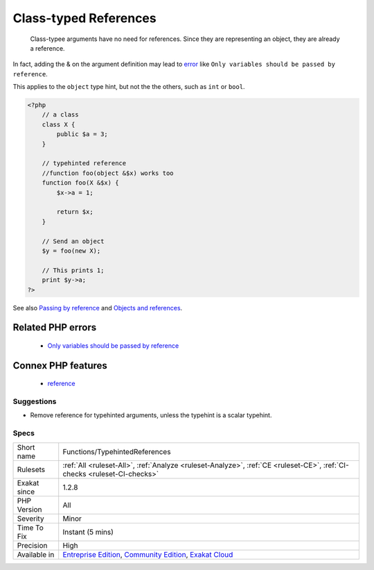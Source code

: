 .. _functions-typehintedreferences:

.. _class-typed-references:

Class-typed References
++++++++++++++++++++++

  Class-typee arguments have no need for references. Since they are representing an object, they are already a reference.

In fact, adding the & on the argument definition may lead to `error <https://www.php.net/error>`_ like ``Only variables should be passed by reference``.

This applies to the ``object`` type hint, but not the the others, such as ``int`` or ``bool``.

.. code-block:: php
   
   <?php
       // a class
       class X {
           public $a = 3;
       }
   
       // typehinted reference
       //function foo(object &$x) works too
       function foo(X &$x) {
           $x->a = 1;
       
           return $x;
       }
   
       // Send an object 
       $y = foo(new X);
   
       // This prints 1;
       print $y->a;
   ?>

See also `Passing by reference <https://www.php.net/manual/en/language.references.pass.php>`_ and `Objects and references <https://www.php.net/manual/en/language.oop5.references.php>`_.

Related PHP errors 
-------------------

  + `Only variables should be passed by reference <https://php-errors.readthedocs.io/en/latest/messages/only-variables-should-be-passed-by-reference.html>`_



Connex PHP features
-------------------

  + `reference <https://php-dictionary.readthedocs.io/en/latest/dictionary/reference.ini.html>`_


Suggestions
___________

* Remove reference for typehinted arguments, unless the typehint is a scalar typehint.




Specs
_____

+--------------+-----------------------------------------------------------------------------------------------------------------------------------------------------------------------------------------+
| Short name   | Functions/TypehintedReferences                                                                                                                                                          |
+--------------+-----------------------------------------------------------------------------------------------------------------------------------------------------------------------------------------+
| Rulesets     | :ref:`All <ruleset-All>`, :ref:`Analyze <ruleset-Analyze>`, :ref:`CE <ruleset-CE>`, :ref:`CI-checks <ruleset-CI-checks>`                                                                |
+--------------+-----------------------------------------------------------------------------------------------------------------------------------------------------------------------------------------+
| Exakat since | 1.2.8                                                                                                                                                                                   |
+--------------+-----------------------------------------------------------------------------------------------------------------------------------------------------------------------------------------+
| PHP Version  | All                                                                                                                                                                                     |
+--------------+-----------------------------------------------------------------------------------------------------------------------------------------------------------------------------------------+
| Severity     | Minor                                                                                                                                                                                   |
+--------------+-----------------------------------------------------------------------------------------------------------------------------------------------------------------------------------------+
| Time To Fix  | Instant (5 mins)                                                                                                                                                                        |
+--------------+-----------------------------------------------------------------------------------------------------------------------------------------------------------------------------------------+
| Precision    | High                                                                                                                                                                                    |
+--------------+-----------------------------------------------------------------------------------------------------------------------------------------------------------------------------------------+
| Available in | `Entreprise Edition <https://www.exakat.io/entreprise-edition>`_, `Community Edition <https://www.exakat.io/community-edition>`_, `Exakat Cloud <https://www.exakat.io/exakat-cloud/>`_ |
+--------------+-----------------------------------------------------------------------------------------------------------------------------------------------------------------------------------------+


